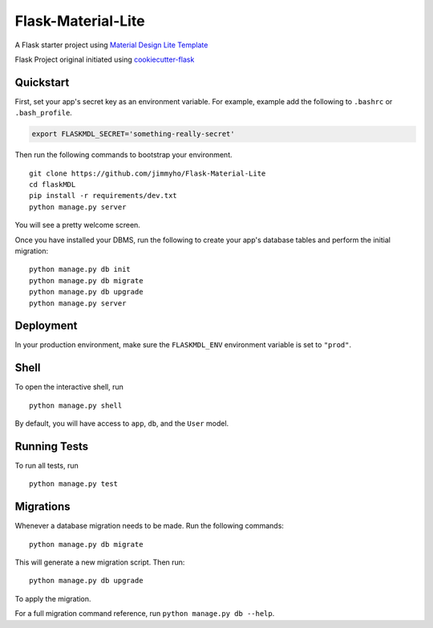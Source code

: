 ===============================
Flask-Material-Lite
===============================


A Flask starter project using `Material Design Lite Template`_

Flask Project original initiated using `cookiecutter-flask`_

.. _cookiecutter-flask: https://github.com/sloria/cookiecutter-flask
.. _Material Design Lite Template: http://www.getmdl.io/templates/android-dot-com/index.html

Quickstart
----------

First, set your app's secret key as an environment variable. For example, example add the following to ``.bashrc`` or ``.bash_profile``.

.. code-block:: bash

    export FLASKMDL_SECRET='something-really-secret'


Then run the following commands to bootstrap your environment.


::

    git clone https://github.com/jimmyho/Flask-Material-Lite
    cd flaskMDL
    pip install -r requirements/dev.txt
    python manage.py server

You will see a pretty welcome screen.

Once you have installed your DBMS, run the following to create your app's database tables and perform the initial migration:

::

    python manage.py db init
    python manage.py db migrate
    python manage.py db upgrade
    python manage.py server



Deployment
----------

In your production environment, make sure the ``FLASKMDL_ENV`` environment variable is set to ``"prod"``.


Shell
-----

To open the interactive shell, run ::

    python manage.py shell

By default, you will have access to ``app``, ``db``, and the ``User`` model.


Running Tests
-------------

To run all tests, run ::

    python manage.py test


Migrations
----------

Whenever a database migration needs to be made. Run the following commands:
::

    python manage.py db migrate

This will generate a new migration script. Then run:
::

    python manage.py db upgrade

To apply the migration.

For a full migration command reference, run ``python manage.py db --help``.
